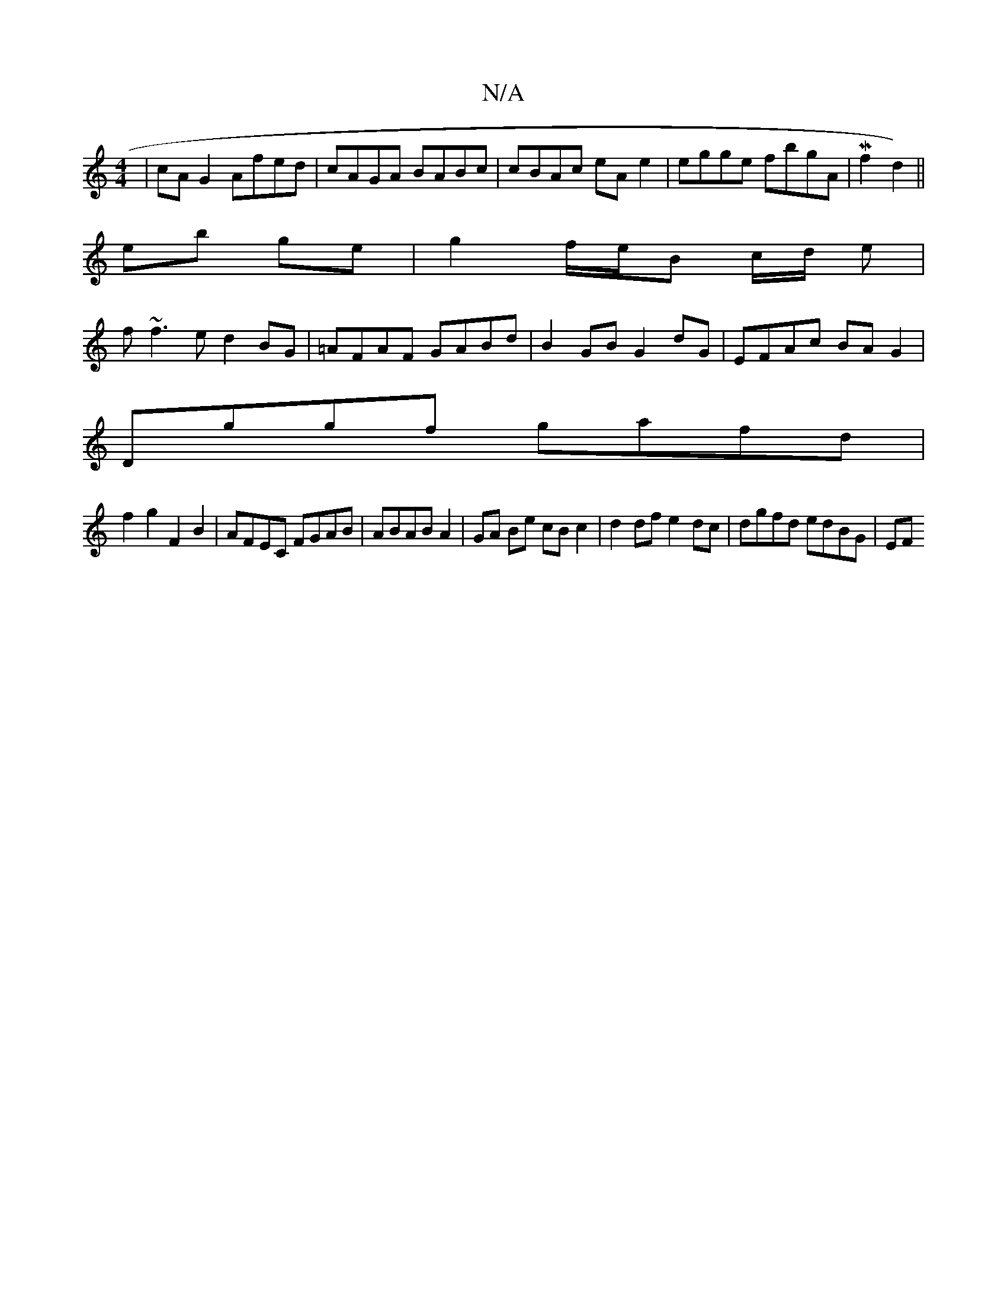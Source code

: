 X:1
T:N/A
M:4/4
R:N/A
K:Cmajor
|cAG2 Afed|cAGA BABc|cBAc eAe2|egge fbgA|M7/2f2 d2) ||
eb ge|g2 f/e/B c/d/ e|
f~f3e d2 BG|=AFAF GABd|B2GB G2dG|EFAc BAG2|
Dggf gafd|
f2 g2 F2 B2|AFEC FGAB|ABAB A2 | GA Be cB c2|d2 df e2dc|dgfd edBG|EF